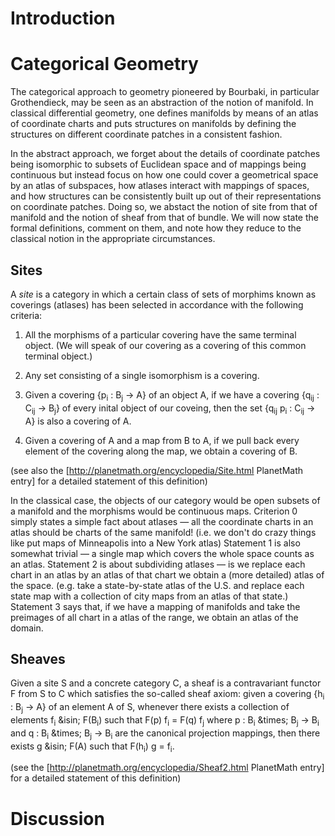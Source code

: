 #+STARTUP: showeverything logdone
#+options: num:nil

* Introduction

* Categorical Geometry

The categorical approach to geometry pioneered by Bourbaki, in particular Grothendieck, may be seen as an abstraction of the notion of manifold.  In classical differential geometry, one defines manifolds by means of an atlas of coordinate charts and puts structures on manifolds by defining the structures on different coordinate patches in a consistent fashion.

In the abstract approach, we forget about the details of coordinate patches being isomorphic to subsets of Euclidean space and of mappings being continuous but instead focus on how one could cover a geometrical space by an atlas of subspaces, how atlases interact with mappings of spaces, and how structures can be consistently built up out of their representations on coordinate patches.  Doing so, we abstact the notion of site from that of manifold and the notion of sheaf from that of bundle.  We will now state the formal definitions, comment on them, and note how they reduce to the classical notion in the appropriate circumstances.

** Sites

A /site/ is a category in which a certain class of sets of morphims known as coverings (atlases) has been selected in accordance with the following criteria:

0. All the morphisms of a particular covering have the same terminal object.  (We will speak of our covering as a covering of this common terminal object.)

1. Any set consisting of a single isomorphism is a covering.

2. Given a covering {p_i : B_j -> A} of an object A, if we have a covering {q_ij : C_ij -> B_j} of every inital object of our coveing, then the set {q_ij p_i : C_ij -> A} is also a covering of A.

3. Given a covering of A and a map from B to A, if we pull back every element of the covering along the map, we obtain a covering of B.

(see also the [http://planetmath.org/encyclopedia/Site.html PlanetMath entry] for a detailed statement of this definition)

In the classical case, the objects of our category would be open subsets of a manifold and the morphisms would be continuous maps.  Criterion 0 simply states a simple fact about atlases --- all the coordinate charts in an atlas should be charts of the same manifold!  (i.e. we don't do crazy things like put maps of Minneapolis into a New York atlas)  Statement 1 is also somewhat trivial --- a single map which covers the whole space counts as an atlas.  Statement 2 is about subdividing atlases --- is we replace each chart in an atlas by an atlas of that chart we obtain a (more detailed) atlas of the space.  (e.g. take a state-by-state atlas of the U.S. and replace each state map with a collection of city maps from an atlas of that state.)  Statement 3 says that, if we have a mapping of manifolds and take the preimages of all chart in a atlas of the range, we obtain an atlas of the domain. 

** Sheaves

Given a site S and a concrete category C, a sheaf is a contravariant functor F from S to C which satisfies the so-called sheaf axiom: given a covering {h_i : B_j -> A} of an element A of S, whenever there exists a collection of elements f_i &isin; F(B_i) such that F(p) f_i = F(q) f_j where p : B_i &times; B_j -> B_i and q : B_i &times; B_j -> B_i are the canonical projection mappings, then there exists g &isin; F(A) such that F(h_i) g = f_i.

(see the [http://planetmath.org/encyclopedia/Sheaf2.html PlanetMath entry] for a detailed statement of this definition)



* Discussion
